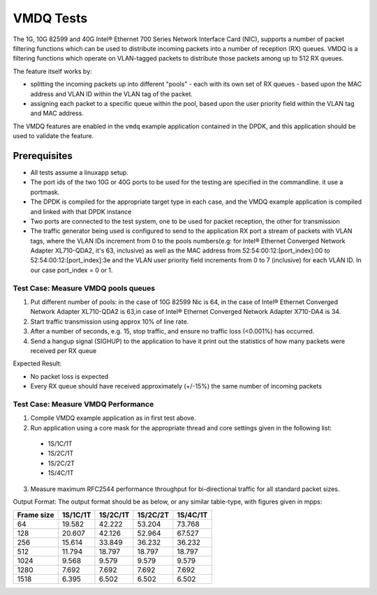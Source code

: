 .. Copyright (c) <2010-2017> Intel Corporation
   All rights reserved.

   Redistribution and use in source and binary forms, with or without
   modification, are permitted provided that the following conditions
   are met:

   - Redistributions of source code must retain the above copyright
     notice, this list of conditions and the following disclaimer.

   - Redistributions in binary form must reproduce the above copyright
     notice, this list of conditions and the following disclaimer in
     the documentation and/or other materials provided with the
     distribution.

   - Neither the name of Intel Corporation nor the names of its
     contributors may be used to endorse or promote products derived
     from this software without specific prior written permission.

   THIS SOFTWARE IS PROVIDED BY THE COPYRIGHT HOLDERS AND CONTRIBUTORS
   "AS IS" AND ANY EXPRESS OR IMPLIED WARRANTIES, INCLUDING, BUT NOT
   LIMITED TO, THE IMPLIED WARRANTIES OF MERCHANTABILITY AND FITNESS
   FOR A PARTICULAR PURPOSE ARE DISCLAIMED. IN NO EVENT SHALL THE
   COPYRIGHT OWNER OR CONTRIBUTORS BE LIABLE FOR ANY DIRECT, INDIRECT,
   INCIDENTAL, SPECIAL, EXEMPLARY, OR CONSEQUENTIAL DAMAGES
   (INCLUDING, BUT NOT LIMITED TO, PROCUREMENT OF SUBSTITUTE GOODS OR
   SERVICES; LOSS OF USE, DATA, OR PROFITS; OR BUSINESS INTERRUPTION)
   HOWEVER CAUSED AND ON ANY THEORY OF LIABILITY, WHETHER IN CONTRACT,
   STRICT LIABILITY, OR TORT (INCLUDING NEGLIGENCE OR OTHERWISE)
   ARISING IN ANY WAY OUT OF THE USE OF THIS SOFTWARE, EVEN IF ADVISED
   OF THE POSSIBILITY OF SUCH DAMAGE.

==========
VMDQ Tests
==========

The 1G, 10G 82599 and 40G Intel® Ethernet 700 Series Network Interface Card (NIC),
supports a number of packet filtering functions which can be used to distribute
incoming packets into a number of reception (RX) queues. VMDQ is a  filtering
functions which operate on VLAN-tagged packets to distribute those packets
among up to 512 RX queues.

The feature itself works by:

- splitting the incoming packets up into different "pools" - each with its own
  set of RX queues - based upon the MAC address and VLAN ID within the VLAN tag of the packet.
- assigning each packet to a specific queue within the pool, based upon the
  user priority field within the VLAN tag and MAC address.

The VMDQ features are enabled in the ``vmdq`` example application
contained in the DPDK, and this application should be used to validate
the feature.

Prerequisites
=============
- All tests assume a linuxapp setup.
- The port ids of the two 10G or 40G ports to be used for the testing are specified
  in the commandline. it use a portmask.
- The DPDK is compiled for the appropriate target type in each case, and
  the VMDQ  example application is compiled and linked with that DPDK
  instance
- Two ports are connected to the test system, one to be used for packet
  reception, the other for transmission
- The traffic generator being used is configured to send to the application RX
  port a stream of packets with VLAN tags, where the VLAN IDs increment from 0
  to the pools numbers(e.g: for Intel® Ethernet Converged Network Adapter XL710-QDA2,
  it's 63, inclusive) as well as the MAC address from 52:54:00:12:[port_index]:00 to
  52:54:00:12:[port_index]:3e and the VLAN user priority field increments from 0 to 7
  (inclusive) for each VLAN ID. In our case port_index = 0 or 1.

Test Case: Measure VMDQ pools queues
------------------------------------
1. Put different number of pools: in the case of 10G 82599 Nic is 64, in the case
   of Intel® Ethernet Converged Network Adapter XL710-QDA2 is 63,in case of Intel®
   Ethernet Converged Network Adapter X710-DA4 is 34.
2. Start traffic transmission using approx 10% of line rate.
3. After a number of seconds, e.g. 15, stop traffic, and ensure no traffic
   loss (<0.001%) has occurred.
4. Send a hangup signal (SIGHUP) to the application to have it print out the
   statistics of how many packets were received per RX queue

Expected Result:

- No packet loss is expected
- Every RX queue should have received approximately (+/-15%) the same number of
  incoming packets

Test Case: Measure VMDQ Performance
-----------------------------------

1. Compile VMDQ  example application as in first test above.
2. Run application using a core mask for the appropriate thread and core
   settings given in the following list:

  * 1S/1C/1T
  * 1S/2C/1T
  * 1S/2C/2T
  * 1S/4C/1T

3. Measure maximum RFC2544 performance throughput for bi-directional traffic for
   all standard packet sizes.

Output Format:
The output format should be as below, or any similar table-type, with figures
given in mpps:

+------------+----------+----------+----------+----------+
| Frame size | 1S/1C/1T | 1S/2C/1T | 1S/2C/2T | 1S/4C/1T |
+============+==========+==========+==========+==========+
| 64         | 19.582   | 42.222   | 53.204   | 73.768   |
+------------+----------+----------+----------+----------+
| 128        | 20.607   | 42.126   | 52.964   | 67.527   |
+------------+----------+----------+----------+----------+
| 256        | 15.614   | 33.849   | 36.232   | 36.232   |
+------------+----------+----------+----------+----------+
| 512        | 11.794   | 18.797   | 18.797   | 18.797   |
+------------+----------+----------+----------+----------+
| 1024       | 9.568    | 9.579    | 9.579    | 9.579    |
+------------+----------+----------+----------+----------+
| 1280       | 7.692    | 7.692    | 7.692    | 7.692    |
+------------+----------+----------+----------+----------+
| 1518       | 6.395    | 6.502    | 6.502    | 6.502    |
+------------+----------+----------+----------+----------+
